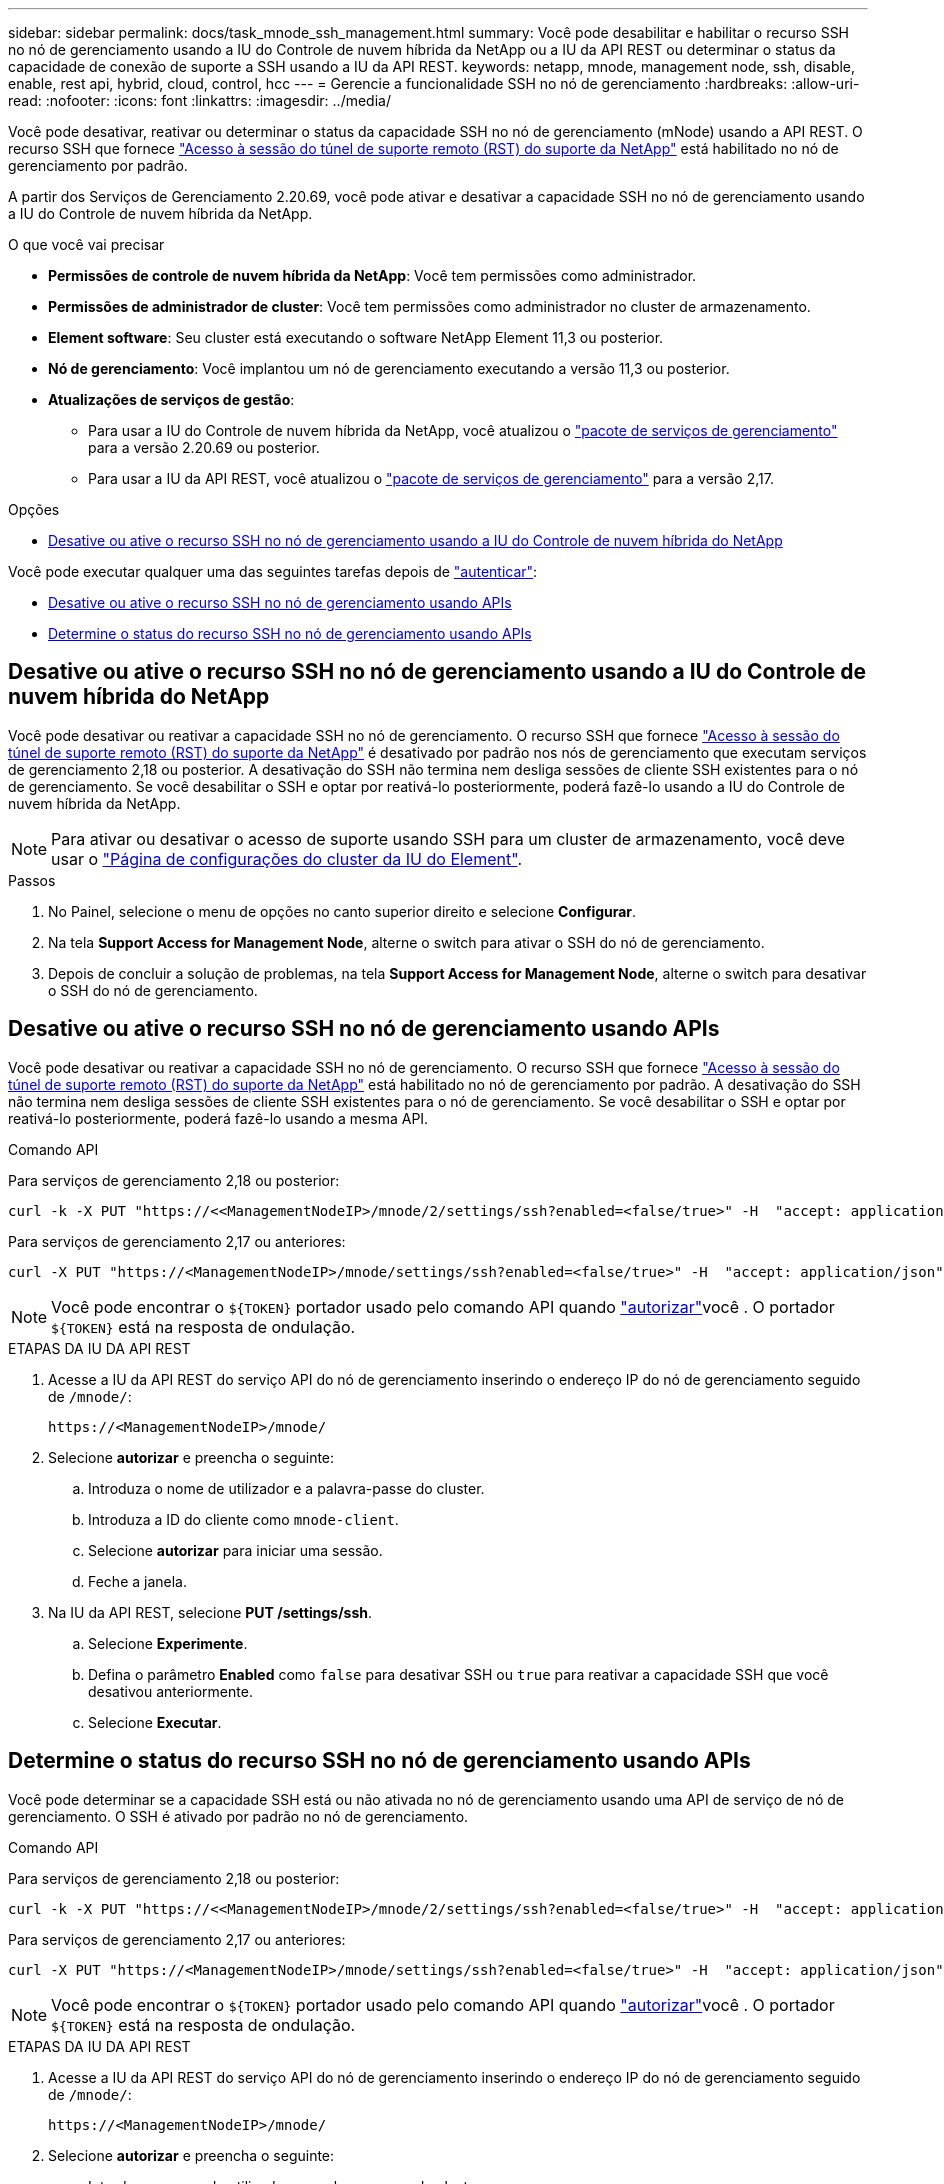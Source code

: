 ---
sidebar: sidebar 
permalink: docs/task_mnode_ssh_management.html 
summary: Você pode desabilitar e habilitar o recurso SSH no nó de gerenciamento usando a IU do Controle de nuvem híbrida da NetApp ou a IU da API REST ou determinar o status da capacidade de conexão de suporte a SSH usando a IU da API REST. 
keywords: netapp, mnode, management node, ssh, disable, enable, rest api, hybrid, cloud, control, hcc 
---
= Gerencie a funcionalidade SSH no nó de gerenciamento
:hardbreaks:
:allow-uri-read: 
:nofooter: 
:icons: font
:linkattrs: 
:imagesdir: ../media/


[role="lead"]
Você pode desativar, reativar ou determinar o status da capacidade SSH no nó de gerenciamento (mNode) usando a API REST. O recurso SSH que fornece link:task_mnode_enable_remote_support_connections.html["Acesso à sessão do túnel de suporte remoto (RST) do suporte da NetApp"] está habilitado no nó de gerenciamento por padrão.

A partir dos Serviços de Gerenciamento 2.20.69, você pode ativar e desativar a capacidade SSH no nó de gerenciamento usando a IU do Controle de nuvem híbrida da NetApp.

.O que você vai precisar
* *Permissões de controle de nuvem híbrida da NetApp*: Você tem permissões como administrador.
* *Permissões de administrador de cluster*: Você tem permissões como administrador no cluster de armazenamento.
* *Element software*: Seu cluster está executando o software NetApp Element 11,3 ou posterior.
* *Nó de gerenciamento*: Você implantou um nó de gerenciamento executando a versão 11,3 ou posterior.
* *Atualizações de serviços de gestão*:
+
** Para usar a IU do Controle de nuvem híbrida da NetApp, você atualizou o https://mysupport.netapp.com/site/products/all/details/mgmtservices/downloads-tab["pacote de serviços de gerenciamento"^] para a versão 2.20.69 ou posterior.
** Para usar a IU da API REST, você atualizou o https://mysupport.netapp.com/site/products/all/details/mgmtservices/downloads-tab["pacote de serviços de gerenciamento"^] para a versão 2,17.




.Opções
* <<Desative ou ative o recurso SSH no nó de gerenciamento usando a IU do Controle de nuvem híbrida do NetApp>>


Você pode executar qualquer uma das seguintes tarefas depois de link:task_mnode_api_get_authorizationtouse.html["autenticar"]:

* <<Desative ou ative o recurso SSH no nó de gerenciamento usando APIs>>
* <<Determine o status do recurso SSH no nó de gerenciamento usando APIs>>




== Desative ou ative o recurso SSH no nó de gerenciamento usando a IU do Controle de nuvem híbrida do NetApp

Você pode desativar ou reativar a capacidade SSH no nó de gerenciamento. O recurso SSH que fornece link:task_mnode_enable_remote_support_connections.html["Acesso à sessão do túnel de suporte remoto (RST) do suporte da NetApp"] é desativado por padrão nos nós de gerenciamento que executam serviços de gerenciamento 2,18 ou posterior. A desativação do SSH não termina nem desliga sessões de cliente SSH existentes para o nó de gerenciamento. Se você desabilitar o SSH e optar por reativá-lo posteriormente, poderá fazê-lo usando a IU do Controle de nuvem híbrida da NetApp.


NOTE: Para ativar ou desativar o acesso de suporte usando SSH para um cluster de armazenamento, você deve usar o https://docs.netapp.com/us-en/element-software/storage/task_system_manage_cluster_enable_and_disable_support_access.html["Página de configurações do cluster da IU do Element"^].

.Passos
. No Painel, selecione o menu de opções no canto superior direito e selecione *Configurar*.
. Na tela *Support Access for Management Node*, alterne o switch para ativar o SSH do nó de gerenciamento.
. Depois de concluir a solução de problemas, na tela *Support Access for Management Node*, alterne o switch para desativar o SSH do nó de gerenciamento.




== Desative ou ative o recurso SSH no nó de gerenciamento usando APIs

Você pode desativar ou reativar a capacidade SSH no nó de gerenciamento. O recurso SSH que fornece link:task_mnode_enable_remote_support_connections.html["Acesso à sessão do túnel de suporte remoto (RST) do suporte da NetApp"] está habilitado no nó de gerenciamento por padrão. A desativação do SSH não termina nem desliga sessões de cliente SSH existentes para o nó de gerenciamento. Se você desabilitar o SSH e optar por reativá-lo posteriormente, poderá fazê-lo usando a mesma API.

.Comando API
Para serviços de gerenciamento 2,18 ou posterior:

[listing]
----
curl -k -X PUT "https://<<ManagementNodeIP>/mnode/2/settings/ssh?enabled=<false/true>" -H  "accept: application/json" -H  "Authorization: Bearer ${TOKEN}"
----
Para serviços de gerenciamento 2,17 ou anteriores:

[listing]
----
curl -X PUT "https://<ManagementNodeIP>/mnode/settings/ssh?enabled=<false/true>" -H  "accept: application/json" -H  "Authorization: Bearer ${TOKEN}"
----

NOTE: Você pode encontrar o `${TOKEN}` portador usado pelo comando API quando link:task_mnode_api_get_authorizationtouse.html["autorizar"]você . O portador `${TOKEN}` está na resposta de ondulação.

.ETAPAS DA IU DA API REST
. Acesse a IU da API REST do serviço API do nó de gerenciamento inserindo o endereço IP do nó de gerenciamento seguido de `/mnode/`:
+
[listing]
----
https://<ManagementNodeIP>/mnode/
----
. Selecione *autorizar* e preencha o seguinte:
+
.. Introduza o nome de utilizador e a palavra-passe do cluster.
.. Introduza a ID do cliente como `mnode-client`.
.. Selecione *autorizar* para iniciar uma sessão.
.. Feche a janela.


. Na IU da API REST, selecione *PUT /settings​/ssh*.
+
.. Selecione *Experimente*.
.. Defina o parâmetro *Enabled* como `false` para desativar SSH ou `true` para reativar a capacidade SSH que você desativou anteriormente.
.. Selecione *Executar*.






== Determine o status do recurso SSH no nó de gerenciamento usando APIs

Você pode determinar se a capacidade SSH está ou não ativada no nó de gerenciamento usando uma API de serviço de nó de gerenciamento. O SSH é ativado por padrão no nó de gerenciamento.

.Comando API
Para serviços de gerenciamento 2,18 ou posterior:

[listing]
----
curl -k -X PUT "https://<<ManagementNodeIP>/mnode/2/settings/ssh?enabled=<false/true>" -H  "accept: application/json" -H  "Authorization: Bearer ${TOKEN}"
----
Para serviços de gerenciamento 2,17 ou anteriores:

[listing]
----
curl -X PUT "https://<ManagementNodeIP>/mnode/settings/ssh?enabled=<false/true>" -H  "accept: application/json" -H  "Authorization: Bearer ${TOKEN}"
----

NOTE: Você pode encontrar o `${TOKEN}` portador usado pelo comando API quando link:task_mnode_api_get_authorizationtouse.html["autorizar"]você . O portador `${TOKEN}` está na resposta de ondulação.

.ETAPAS DA IU DA API REST
. Acesse a IU da API REST do serviço API do nó de gerenciamento inserindo o endereço IP do nó de gerenciamento seguido de `/mnode/`:
+
[listing]
----
https://<ManagementNodeIP>/mnode/
----
. Selecione *autorizar* e preencha o seguinte:
+
.. Introduza o nome de utilizador e a palavra-passe do cluster.
.. Introduza a ID do cliente como `mnode-client`.
.. Selecione *autorizar* para iniciar uma sessão.
.. Feche a janela.


. Na IU da API REST, selecione *GET /settings​/ssh*.
+
.. Selecione *Experimente*.
.. Selecione *Executar*.




[discrete]
== Encontre mais informações

* https://docs.netapp.com/us-en/vcp/index.html["Plug-in do NetApp Element para vCenter Server"^]

